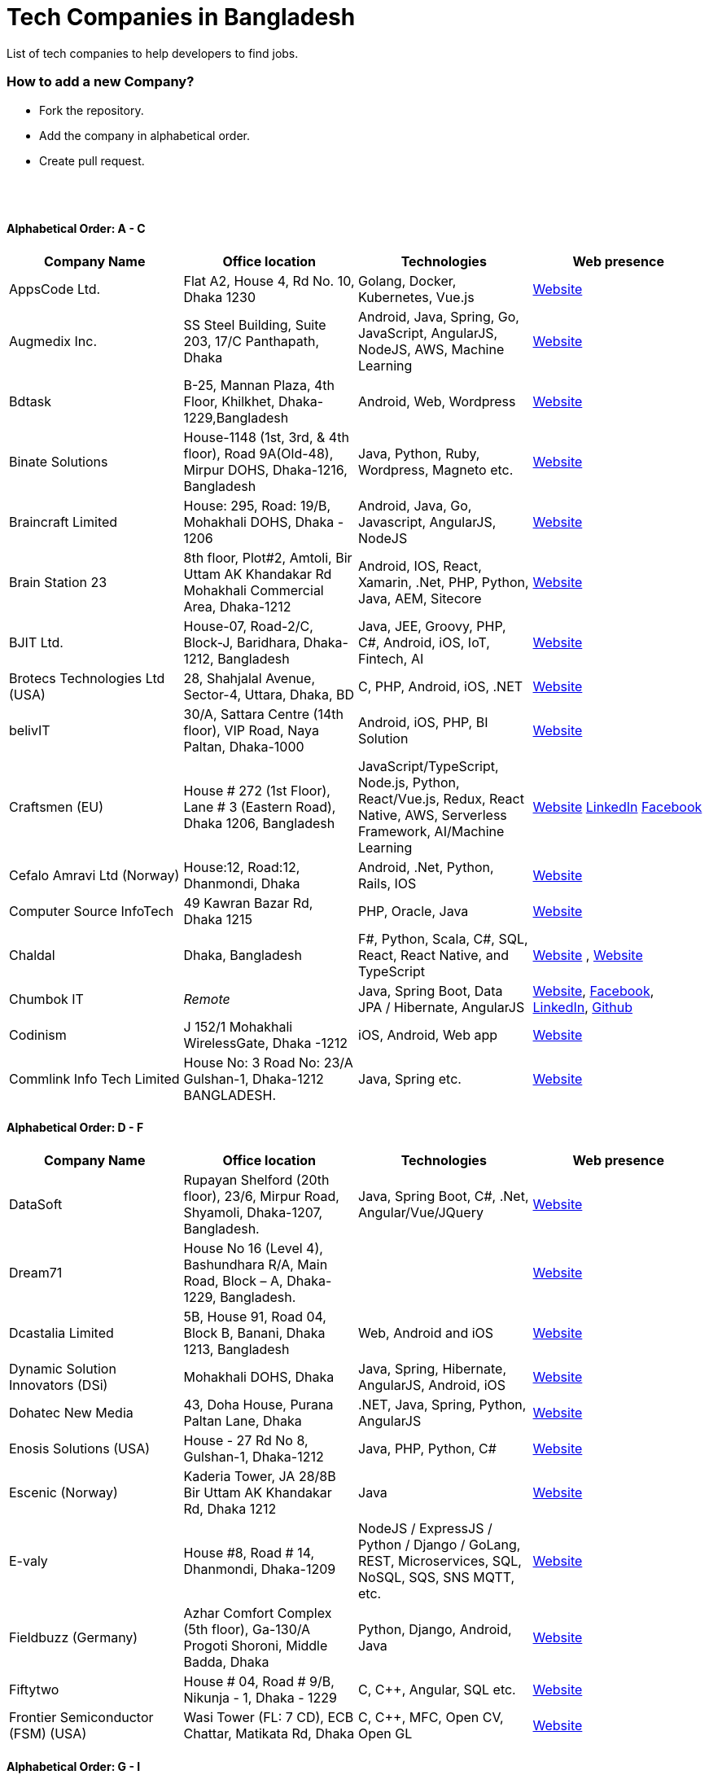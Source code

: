 = Tech Companies in Bangladesh

List of tech companies to help developers to find jobs.


=== How to add a new Company?

* Fork the repository.
* Add the company in alphabetical order.
* Create pull request.

{nbsp} +
{nbsp} +


==== Alphabetical Order: A - C
|===
|Company Name |Office location |Technologies | Web presence

|AppsCode Ltd.
|Flat A2, House 4, Rd No. 10, Dhaka 1230
|Golang, Docker, Kubernetes, Vue.js
|https://www.appscode.com/[Website]

|Augmedix Inc.
|SS Steel Building, Suite 203, 17/C Panthapath, Dhaka
|Android, Java, Spring, Go, JavaScript, AngularJS, NodeJS, AWS, Machine Learning
|https://www.augmedix.com/[Website]


|Bdtask
|B-25, Mannan Plaza, 4th Floor, Khilkhet, Dhaka-1229,Bangladesh
|Android, Web, Wordpress
|https://www.bdtask.com/[Website]


|Binate Solutions
|House-1148 (1st, 3rd, & 4th floor), Road 9A(Old-48), Mirpur DOHS, Dhaka-1216, Bangladesh
|Java, Python, Ruby, Wordpress, Magneto etc.
|https://www.binate-solutions.com/[Website]


|Braincraft Limited
|House: 295, Road: 19/B, Mohakhali DOHS, Dhaka - 1206
|Android, Java, Go, Javascript, AngularJS, NodeJS
|https://www.braincraftapps.com[Website]

|Brain Station 23
|8th floor, Plot#2, Amtoli, Bir Uttam AK Khandakar Rd Mohakhali Commercial Area, Dhaka-1212
|Android, IOS, React, Xamarin, .Net, PHP, Python, Java, AEM, Sitecore
|http://www.brainstation-23.com/[Website]

|BJIT Ltd.
|House-07, Road-2/C, Block-J, Baridhara, Dhaka-1212, Bangladesh
|Java, JEE, Groovy, PHP, C#, Android, iOS, IoT, Fintech, AI
|http://bjitgroup.com[Website]

|Brotecs Technologies Ltd (USA)
|28, Shahjalal Avenue, Sector-4, Uttara, Dhaka, BD
|C, PHP, Android, iOS, .NET
|http://www.brotecs.com[Website]

|belivIT
|30/A, Sattara Centre (14th floor), VIP Road, Naya Paltan, Dhaka-1000
|Android, iOS, PHP, BI Solution
|https://www.belivit.com[Website]

|Craftsmen (EU)
|House # 272 (1st Floor), Lane # 3 (Eastern Road), Dhaka 1206, Bangladesh
|JavaScript/TypeScript, Node.js, Python, React/Vue.js, Redux, React Native, AWS, Serverless Framework, AI/Machine Learning
|https://www.craftsmenltd.com/[Website] https://www.linkedin.com/organization-guest/company/craftsmenltd[LinkedIn] https://www.facebook.com/craftsmenltd/[Facebook]

|Cefalo Amravi Ltd (Norway)
|House:12, Road:12, Dhanmondi, Dhaka
|Android, .Net, Python, Rails, IOS
|https://cefalo.com/[Website]

|Computer Source InfoTech
|49 Kawran Bazar Rd, Dhaka 1215
|PHP, Oracle, Java
|http://csinfotechbd.com/[Website]

|Chaldal
|Dhaka, Bangladesh
|F#, Python, Scala, C#, SQL, React, React Native, and TypeScript
|https://chaldal.com/t/Career[Website] , https://chaldal.tech/[Website]

|Chumbok IT
|_Remote_
|Java, Spring Boot, Data JPA / Hibernate, AngularJS
|https://chumbok.com[Website],
https://www.facebook.com/ChumbokIT[Facebook],
https://www.linkedin.com/company/chumbok-it[LinkedIn],
https://github.com/ChumbokIT[Github]

|Codinism
|J 152/1 Mohakhali WirelessGate, Dhaka -1212
|iOS, Android, Web app
|http://www.codinism.com[Website]

|Commlink Info Tech Limited
|House No: 3 Road No: 23/A  Gulshan-1, Dhaka-1212 BANGLADESH.
|Java, Spring etc.
|https://www.commlinkinfotech.com/[Website]

|===

==== Alphabetical Order: D - F
|===
|Company Name |Office location |Technologies | Web presence

|DataSoft
|Rupayan Shelford (20th floor), 23/6, Mirpur Road, Shyamoli, Dhaka-1207, Bangladesh.
|Java, Spring Boot, C#, .Net, Angular/Vue/JQuery
|http://datasoft-bd.com/[Website]

|Dream71
|House No 16 (Level 4), Bashundhara R/A, Main Road, Block – A, Dhaka-1229, Bangladesh.
|
|http://www.dream71.com/[Website]

|Dcastalia Limited
|5B, House 91, Road 04, Block B, Banani, Dhaka 1213, Bangladesh
|Web, Android and iOS
|https://dcastalia.com/[Website]

|Dynamic Solution Innovators (DSi)
|Mohakhali DOHS, Dhaka
|Java, Spring, Hibernate, AngularJS, Android, iOS
|http://www.dsinnovators.com[Website]

|Dohatec New Media
|43, Doha House, Purana Paltan Lane, Dhaka
|.NET, Java, Spring, Python, AngularJS
|http://www.dohatec.com/[Website]

|Enosis Solutions (USA)
|House - 27 Rd No 8, Gulshan-1, Dhaka-1212
|Java, PHP, Python, C#
|http://enosisbd.com[Website]

|Escenic (Norway)
|Kaderia Tower, JA 28/8B Bir Uttam AK Khandakar Rd, Dhaka 1212
|Java
|http://www.escenic.com/[Website]

|E-valy
|House #8, Road # 14, Dhanmondi, Dhaka-1209
|NodeJS / ExpressJS / Python / Django / GoLang, REST, Microservices, SQL, NoSQL, SQS, SNS MQTT, etc.
|https://evaly.com.bd/career/[Website]

|Fieldbuzz (Germany)
|Azhar Comfort Complex (5th floor), Ga-130/A Progoti Shoroni, Middle Badda, Dhaka
|Python, Django, Android, Java
|https://www.field.buzz[Website]

|Fiftytwo
|House # 04, Road # 9/B, Nikunja - 1, Dhaka - 1229
|C, C++, Angular, SQL etc.
|https://www.fiftytwo.com[Website]

|Frontier Semiconductor (FSM) (USA)
|Wasi Tower (FL: 7 CD), ECB Chattar, Matikata Rd, Dhaka
|C, C++, MFC, Open CV, Open GL
|http://www.frontiersemi.com/center/home.php[Website]

|===


==== Alphabetical Order: G - I
|===
|Company Name |Office location |Technologies | Web presence

|Genex Infosys Limited
|Nitol Niloy Tower (Level 8), Nikunja C/A, Airport Road, Dhaka-1229
|Artificial Intelligence and automation, Cyber security, SaaS, Digital marketing and content development
|http://genexinfosys.com/[Website]

|Golden Harvest InfoTech Ltd (GHIT)
|Rupayan Shelford (9th Floor), 23/6, Mirpur Road, Shyamoli, Dhaka-1207, Bangladesh.
|C#, ASP Dot Net, MVC, Web API, Dot Net Core, PHP, Java, Spring, MVC, Java EE Framework, MYSQL, MS-SQL Server, Oracle, Angular JS, React JS
|http://ghitbd.com/[Website]


|IBCS-Primax
|House # 51, Road # 10A, Dhanmondi R/A, Dhaka-1209, Bangladesh
|Java, Spring
|http://www.ibcs-primax.com/ibcsonweb/[Website]

|IdeaScale Bangladesh
|Quantum Mustafa Tower (Floor: 4&5) 18, Gaus-ul-Azam Avenue, Sector-13 Uttara, Dhaka
|Java, Spring Framework, JPA, JMS, jQuery, ReactJS
|https://ideascale.com/[Website]

|InfancyIT 
|2nd Floor, Elahi 8B, Surma Gate, Akhalia, Sylhet-3100, Bangladesh
| PHP, Java, Android, iOS, Laravel, JavaScript, Node.js, Vue.js, React.js, React Native
|http://www.infancyit.com[Website]

|Infocrat Solutions Ltd.
|Rupayan Shelford (9th Floor), 23/6, Mirpur Road, Shyamoli, Dhaka-1207, Bangladesh.
|C#, .NET
|https://www.infocratsolutions.com/[Website]

|Integrated Software and Technologies Ltd.
|Avenue # 9, Road #9, House #1043 (2nd Floor) DOHS Mirpur, Dhaka, Bangladesh
|C, Java, jQuery etc.
|https://www.istlbd.com/[Website]

|Intellier Limited
|House # 10, Road # 14, Sector # 01, Uttara, Dhaka 1230
|Java, Spring, REST
|https://intellier.com/[Website]

|iPay
|52 Gulshan Avenue, Silver Tower (Level 12), Dhaka-1212
|Android, Java, HTML, CSS, MongoDB, PostGreSQL
|https://www.ipay.com.bd/[Website]

|Isratts Technologies
|House # 58, Road # 05, O R Nizam Rd R/A, GEC, Chattogram, Bangladesh
|
|http://www.israttstech.com/[Website]

|===

==== Alphabetical Order: J - L
|===
|Company Name |Office location |Technologies | Web presence

|Joomshaper
|Navana Newbury Place, 4/1/A Sobhanbag Rd, Dhaka-1205
|Joomla, Wordpress, HTML5, CSS3, JavaScript
|https://www.joomshaper.com[Website]

|Kaz Software
|28/1 Eskaton Garden, Dhaka, Bangladesh
|.Net, Java, PHP, AngularJS, React
|http://kaz.com.bd/[Website]

|Kovair Software, Inc.
|Dhaka
|Java, JEE, Spring, Angular JS
|https://www.kovair.com/[Website]

|LeadSoft
|Rupayan trade Centre, 17th Floor, 114 Kazi Nazrul Islam Avenue, Bangla Motors, Dhaka 1000. (At Bangla Motor Roundabout).
|
|http://leads.com.bd/[Website]

|LIILab 
|House No. 2, 3rd Floor, Dorgah Gate, Dorgah Moholla, Sylhet, Bangladesh
|Android, UI/UX, Python, Java, Kotlin, Django, React, Wordpress
|http://liilab.com[Website]

|===

==== Alphabetical Order: M - O
|===
|Company Name |Office location |Technologies | Web presence

|MagnitoDigital
|3rd Floor, House-7, Road-23/B, Gulshan-1, Dhaka, Bangladesh
|Mobile app development, Web Design & Development, Digital Marketing , Analytics
|http://magnitodigital.com/[Website],
https://www.facebook.com/magnitodigital[Facebook],
https://www.linkedin.com/company/magnito-digital/[LinkedIn]

|Mazegeek Technologies BD Ltd.
|House:105, Road:13/A, Block: C, Banani, Dhaka-1213
|PHP, Laravel, .Net, Android, iOS, Javascript, Node.js, Vue.js, Angular, React, Python, Ruby on rails, AWS, firebase, Docker
|https://www.mazegeek.com

|Metafour Asia
|Takia Center (7th Floor), 39 Sonargaon Janapath, Sector 7, Uttara, Dhaka 1230
|Java, Spring
|http://www.metafour.com[Website]

|Millennium Information Solution Ltd.
|49 Kawran Bazar Rd, Dhaka 1215, Bangladesh
|Java, JEE, Spring,RESTful APIs
|https://www.mislbd.com/[Website]

|MonstarLab (Japan)
|Ahmed Tower (20th floor, Kemal Ataturk Avenue, Dhaka 1213
|Java Spring, Laravel, Symfony, AngularJS, Amazon Web Services
|https://monstar-lab.com/global/[Website]

|Nascenia
|6/14, Block A, Lalmatia, Dhaka
|Ruby on Rails, Android, iOS, .NET, PHP
|https://www.nascenia.com/[Website]

|NeerLab  
|140/10, Tootpara taltola hospital cross-road, Khulna, Bangladesh  
|Web & software development, IoT, Graphics, Network & security
|https://neerlab.com[Website]

|Netizen IT Limited.
|House- 1303, Road- 18, Avenue-2, Mirpur DOHS, Dhaka-1216, Bangladesh.
|Java, Kotlin, PHP, Ruby, Python, Spring, Android, MySQL, Oracle, ReactJS, Angular, AWS
|https://www.netizenbd.com/[Website]

|Newgen Technology Ltd.
|Flat- 7B, Plot No- 3/1, Block- F, Lalmatia 1207 Dhaka, Dhaka Division, Bangladesh
|Java, J2EE, Spring, Hibernate, Tomcat, Oracle, MySQL, MySQL-Server, JSP, JSTL
|https://newgen-bd.com/[Website]

|Newscred (USA)
|Green Grandeur (4th ,10th and 13th floor), Plot 58/E, Kemal Ataturk Avenue, Dhaka
|Python, NodeJS, Angular2, Scala, MongoDB
|https://www.newscred.com/[Website]

|NetCoden Inc
|Suite: B-7 (7th Floor), 2/2, Pallabi (Main Road), Mirpur 11.5, Dhaka-1216 , Bangladesh
|Node.js, Vue.js, React, C++, Android, Php, Laravel, SQL etc.
|https://netcoden.com/[Website]

|Nybbles System Limited
|House: 03, Road: 08, Shahida Khan Tower (1st & 2nd Floor), Section-6, Mirpur, Dhaka 1216
|C#, Net Framework, Asp.Net MVC, Asp.Net Core
|https://www.nybsys.com[Website]

|Orbund LLC
|Bosila, Mohammadpur, Dhaka, Bangladesh
|Java, Android, iOS etc.
|https://www.orbund.com/[Website]

|Otto International Ltd.
|Dhaka
|PHP, WordPress, Flutter, React, Gatsby, SQL, NOSQL, AWS, MS Azure, Android, IOS, Node.js, Express.js, MySQL, MongoDB
|https://www.ottoint.com/[Website]

|===


==== Alphabetical Order: P - R
|===
|Company Name |Office location |Technologies | Web presence

|Pathao Ltd
|Road 49, Genetic Baro Bhuiyan Tower, Gulshan-2, Dhaka
|Android, IOS, golang, PHP, kubernetes
|https://pathao.com/[Website]

|PixelNet Technologies Ltd
|39 Purana Paltan, Level-5, Suite-B, Dhaka-1000, Bangladesh
|PHP, MySQL, Magento, Rails, JavaScript, Ionic, MongoDB, Express, ReactJS, NodeJS
|http://www.pixelnettech.com/[Website]

|Portonics Limited
|House 18, Road No 6, 2nd Floor, Gulshan 1, Dhaka – 1212, Bangladesh.
|Android, IOS, PHP, React, Docker, AWS, Nodejs, Python, PostgresSQL, MySQL
|http://portonics.com/[Website]

|Progoti Systems Limited
|51/B, Borak Mehnur, Kemal Ataturk Ave, Dhaka, Bangladesh
|Android, Spring-boot, Django, Docker, Python, PostgresSQL, MySQL
|https://www.progoti.com/[Website]

|Renessa Info Systems Ltd.
|Pritam Zaman Tower, 11th Floor, 37/2, Culvert Road, Purana Paltan, Dhaka-1000, Bangladesh.
|PHP, Laravel, CodeIgniter, CakePHP, JavaScript and jQuery
|http://www.renessainfosystems.com/[Website]

|REVE Systems (Singapore)
|REVE Centre, Plot-94, Purbachal Express Highway, Dumni, Khilkhet, Dhaka
|Java, IP & VoIP service, Cloud Computing
|https://www.revesoft.com/[Website]

|Relisource (USA)
| Building# 4A1, Road 139, Gulshan 1, Dhaka-1212
| Desktop, Mobile, Web, System & Network, Cloud Computing, AWS, Azure & Open Source DevOps
|http://www.relisource.com[Website]

|Rokomari
|2/1/E, Arambag, Eden Center, Motijheel, Dhaka-1000
|Java, Spring
|https://www.rokomari.com/[Website]



|===

==== Alphabetical Order: S - U
|===
|Company Name |Office location |Technologies | Web presence

|Samsung R&D Institute Bangladesh, Ltd.(Korea)
|111 Bir Uttam CR Dutta Rd, Dhaka 1205
|Windows, IOS, Android, Tizen, C/C++, Java, Objective-C, Swift, C#, Kotlin, Spring, WPF, UWP, MFC, Machine Learning
|https://research.samsung.com/srbd[Website]

|Selise (Switzerland)
|House 5, MIDAS Center, Secure Link Services BD Ltd, Rd No. 27, Dhaka 1209
|Android, IOS, AngularJS, NodeJS, Python, .Net
|https://selise.ch/[Website]

|ServicEngine Ltd.
|House# 8, Abbas Garden, DOHS Mohakhali, Dhaka - 1206
|Groovy, Java, SQL, Spring etc.
|https://sebpo.com/[Website]

|Sheba Technologies Limited
|8th Floor, Khawaja Tower, 95 Mohakhali C/A, Dhaka 1212
| Java, C, C++, Android, ASP.NET
|https://www.shebatech.com.bd/[Website]

|Streams Tech Inc.
|House No 16, Suite F4 & F3, 23/B Road No 23/B, Dhaka 1213
|ArcGIS-ESRI, AngularJS, .Net, SQL,MongoDB
|https://streamstech.com.bd[Website]

|SoftwarePeople
|3rd Floor, House# 76/A, Road# 11, Banani, Dhaka
|.Net, Java, Spring, Hibernate, AngularJS
|https://www.facebook.com/softwarepeoplewpp[Facebook]

|Sonali Polaris FT Limited
|Abedin Tower (7th Floor), 35 Kamal Ataturk Avenue, Banani C/A I Dhaka – 1213, 35 Kemal Ataturk Ave, Dhaka
|Java, Oracle
|http://www.spftl.com[Website]

|SouthTech
|Dhaka Square, Plot 1, Road 13, Sector 1, Uttara, Dhaka 1230
|.Net, Java Spring, Android, AngularJS, Visual Basic
|https://www.southtechgroup.com/[Website],
https://www.linkedin.com/company/southtechgroup/[LinkedIn]

|Square Health Ltd.
|House 18, Road 13, Uttara (Sector 7) Dhaka 1230, Bangladesh
|Java, Angular, React, Android etc.
|https://squarehealth.com.bd[Website]

|Systems Solutions & Development Technologies Ltd. (SSD-TECH)
|Uday Tower, Level 12, 57 & 57/A, Gulshan Avenue, Dhaka-1212, Bangladesh
|C/C++, PHP, MySQL, Java, Node JS, Big Data, HTML, CSS, Linux
|https://ssd-tech.io/[Website]

|TechnoVista Limited
|House: 4, Road: 9/B, Nikunja–1, Khilkhet, Dhaka, Bangladesh.
|.NET, C#, Java, J2EE, Spring, PHP, Laravel, CodeIgniter, WordPress, MySQL, PostgreSQL, SQL Server, Oracle, HTML, SCSS, LESS, jQuery, VueJS, Android, Ionic
|https://technovista.com.bd/[Website]

|Therap (USA)
|House 47, Road 4, Block C, Banani, Dhaka 1213
|Java, J2EE
|https://therap.recruiterbox.com/[Website]

|TigerIT
|House 21, Road 28, Block-K, Banani Model Town, Dhaka, 1213, Bangladesh
|Java
|http://www.tigerit.com/[Website]

|TechCare
|450/A, Road 6A, Avenue 6, Mirpur DOHS, Dhaka 1216, Bangladesh
|Android, Java, Node
|https://www.techcarebd.com/[Website], https://www.facebook.com/techcarebd/[Facebook]

|Triva It Limited
|38/1/1 Vagolpur Lane, Hazaribagh Park, Dhaka 1205
|Graphic Design, UI/UX, Motion Graphics, Web Design
|https://www.trivaitltd.com/[Website]

|===


==== Alphabetical Order: V - Z
|===
|Company Name |Office location |Technologies | Web presence

|Vantage Labs (USA)
|6th Floor, Dynasty Tower, Begum Rokeya Avenue, Mirpur 11, Dhaka, Bangladesh
|Java, PHP, AngularJS
|https://www.vantage.com/[Website],  https://www.facebook.com/VantageLabsDhaka/[Facebook]

|Walton Hi-Tech Industries Ltd.
|Chandra, Kaliakoir, Gazipur
|PHP, Java, Spring, Android ReactJS, VueJS 
|https://waltonbd.com/[Website]

|weDevs Ltd
|Level-3, House - 1005, Avenue - 11, Road - 09, Mirpur DOHS, Dhaka 1216, Bangladesh
|PHP, Wordpress, VueJs
|https://wedevs.com[Website]

|Welldev (Switzerland)
|546/2 Rd No 13, Baridhara, Dhaka
|Ruby on Rails, Android, iOS, ReactJS
|https://www.welldev.io/[Website]

|Widespace (Sweden)
|
|Java
|https://www.widespace.com/[Website],
https://www.facebook.com/WidespaceMobile[Facebook],
https://twitter.com/WidespaceMobile[Twitter],
https://www.linkedin.com/company/widespace-ab[LinkedIn]

|Workspace InfoTech Limited
|House-16, Road-12, Nikunja-2. (Ground & 1st floor), Nikunja-2, Khilkhet, Dhaka-1229
|Java, Spring, Python, Django, Angular, ReactJS
|https://www.workspaceit.com[Website]

|===

==== Alphabetical Order: 1 - 9
|===
|Company Name |Office location |Technologies | Web presence

|2A IT
|Road-4, House- 54, Level- 3, Mohanagar Project, West Rampura Dhaka- 1219, Bangladesh
|PHP, Laravel , Java, Android, jQuery, MySQL
|http://2aitbd.com/[Website]

|===


==== Some other companies with IT section
|===
|Company Name |Office location |Technologies | Web presence

|Bits
|
|Java
|

|bkash
|Shadhinata Tower, 1,Bir Sreshtha Shaheed Jahangir Gate, Dhaka Cantonment, Dhaka - 1206
|Android, JavaScript, Java EE, JSP, Servlet
|https://www.bkash.com[Website]


|iPay Systems Ltd.
|Silver Tower (Level 12), 52 Gulshan Avenue, Circle-1, Dhaka-1212, Bangladesh
|Java, Python
|https://www.ipay.com.bd/[Website]
https://www.linkedin.com/company/ipay-systems-ltd./[LinkedIn]
https://www.facebook.com/iPayBangladesh/[Facebook]

|ME SOLshare Ltd.
|LM Tower (2nd floor, Ka/87 Joar Shahara Bazar Rd, Dhaka
|Java, Android, Python (Django), JavaScript (ReactJS)
|https://me-solshare.com/[Website] https://www.linkedin.com/company/me-solshare/[Linkedin] https://www.facebook.com/mesolshare/[Facebook]

|mPower Social Enterprises Limited
|House No. 77, Block- M, 11 Rd No. 11, Dhaka
|Java, Android, Python
|https://www.mpower-social.com[Website]

|Telenor Health A\S
|House No. 257, Block- B, Road 1, Bashundhara R/A, Dhaka-1229
|PHP(Laravel, Drupal), Nodejs(Express, Socket.io), JavaScript(React), Python(Django), iOS, Android
|https://telenorhealth.com[Website]

|===


{nbsp} +
{nbsp} +


=== Contribute
Contributions are always welcome! Create a pull request.


=== Copyright & License
Licensed under the MIT License, see the link:LICENSE[LICENSE] file for details.
